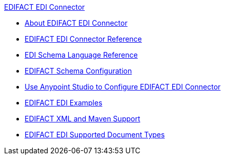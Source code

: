 .xref:index.adoc[EDIFACT EDI Connector]
* xref:index.adoc[About EDIFACT EDI Connector]
* xref:edifact-edi-connector-reference.adoc[EDIFACT EDI Connector Reference]
* xref:x12-edi::x12-edi-schema-language-reference.adoc[EDI Schema Language Reference]
* xref:edifact-edi-connector-config-topics.adoc[EDIFACT Schema Configuration]
* xref:edifact-edi-connector-studio.adoc[Use Anypoint Studio to Configure EDIFACT EDI Connector]
* xref:edifact-edi-connector-examples.adoc[EDIFACT EDI Examples]
*  xref:edifact-edi-connector-xml-maven.adoc[EDIFACT XML and Maven Support]
* xref:edifact-edi-versions.adoc[EDIFACT EDI Supported Document Types]
